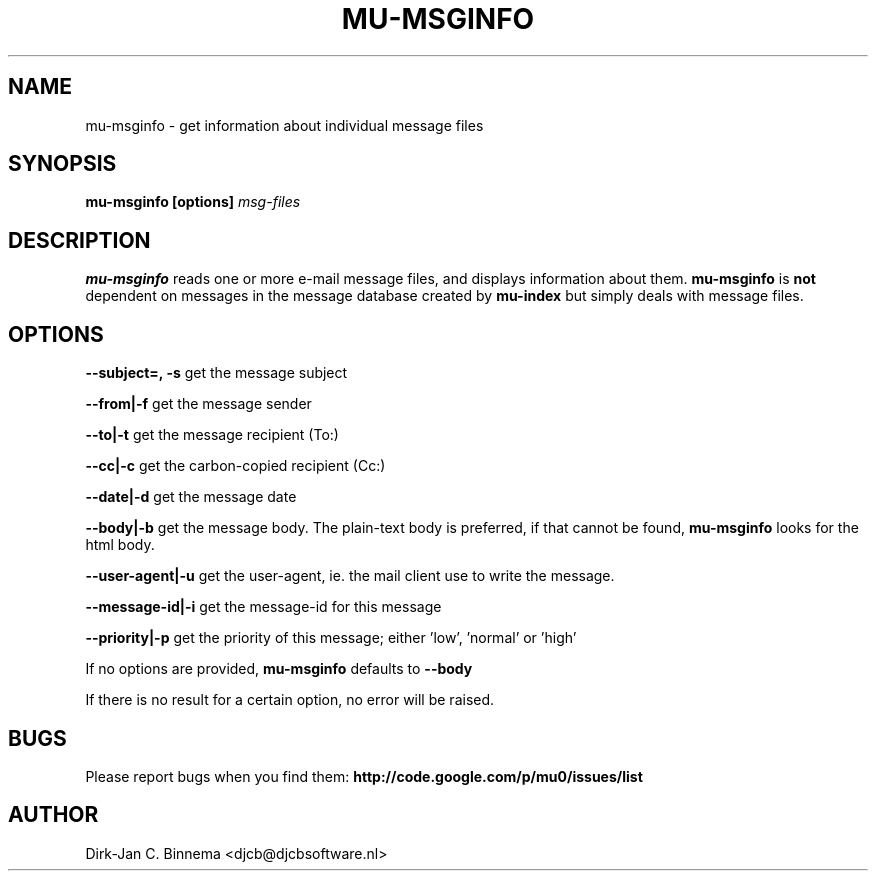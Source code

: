 .TH MU-MSGINFO 1 "September 2008" "User Manuals"
.SH NAME 
mu-msginfo \- get information about individual message files

.SH SYNOPSIS
.B mu-msginfo [options]
.I msg-files

.SH DESCRIPTION
.B mu-msginfo
reads one or more e-mail message files, and displays information about them. 
.B mu-msginfo
is 
.B not 
dependent on messages in the message database created by
.B mu-index
but simply deals with message files.

.SH OPTIONS
.B --subject=, -s
get the message subject

.B --from|-f
get the message sender

.B --to|-t
get the message recipient (To:)

.B --cc|-c
get the carbon-copied recipient (Cc:)

.B --date|-d
get the message date

.B --body|-b
get the message body. The plain-text body is preferred, if that cannot be
found, 
.B mu-msginfo
looks for the html body.

.B --user-agent|-u
get the user-agent, ie. the mail client use to write the message.

.B --message-id|-i
get the message-id for this message

.B --priority|-p
get the priority of this message; either 'low', 'normal' or 'high'

If no options are provided,
.B mu-msginfo
defaults to
.B --body

If there is no result for a certain option, no error will be raised.

.SH BUGS
Please report bugs when you find them:
.BR http://code.google.com/p/mu0/issues/list

.SH AUTHOR
Dirk-Jan C. Binnema <djcb@djcbsoftware.nl>

